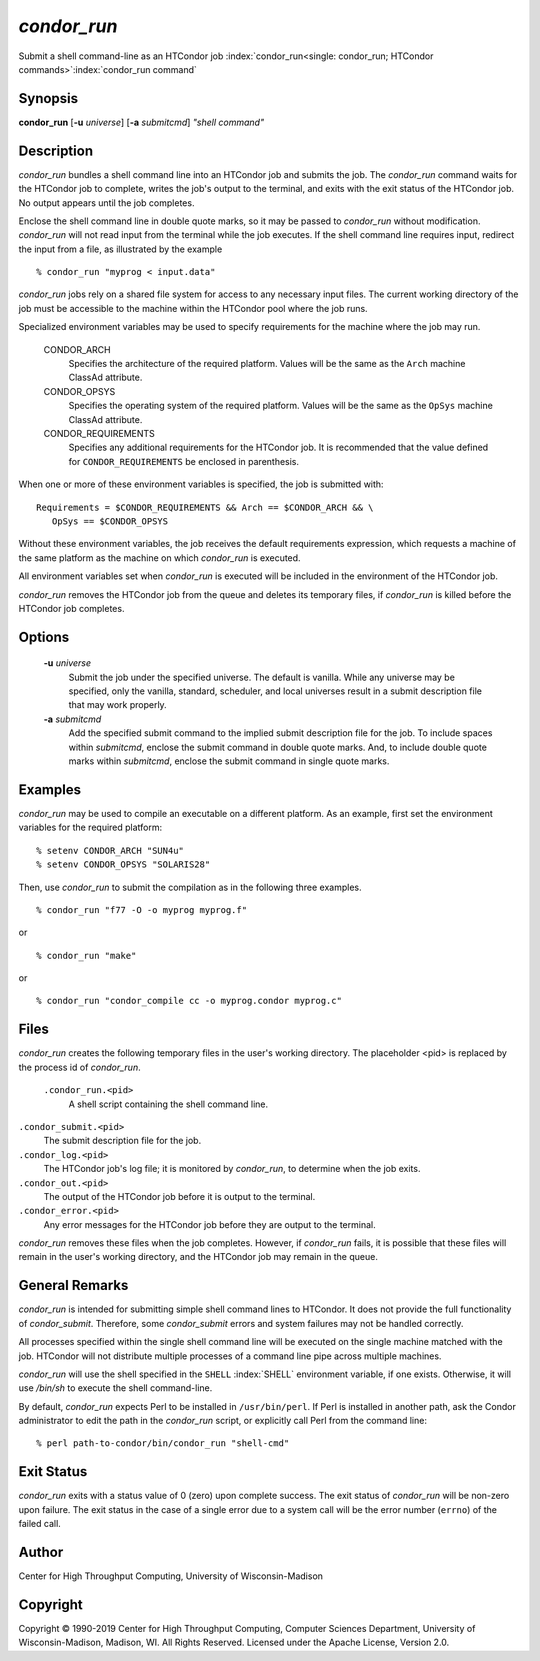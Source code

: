       

*condor_run*
=============

Submit a shell command-line as an HTCondor job
:index:`condor_run<single: condor_run; HTCondor commands>`\ :index:`condor_run command`

Synopsis
--------

**condor_run** [**-u** *universe*] [**-a** *submitcmd*] *"shell
command"*

Description
-----------

*condor_run* bundles a shell command line into an HTCondor job and
submits the job. The *condor_run* command waits for the HTCondor job to
complete, writes the job's output to the terminal, and exits with the
exit status of the HTCondor job. No output appears until the job
completes.

Enclose the shell command line in double quote marks, so it may be
passed to *condor_run* without modification. *condor_run* will not
read input from the terminal while the job executes. If the shell
command line requires input, redirect the input from a file, as
illustrated by the example

::

    % condor_run "myprog < input.data"

*condor_run* jobs rely on a shared file system for access to any
necessary input files. The current working directory of the job must be
accessible to the machine within the HTCondor pool where the job runs.

Specialized environment variables may be used to specify requirements
for the machine where the job may run.

 CONDOR_ARCH
    Specifies the architecture of the required platform. Values will be
    the same as the ``Arch`` machine ClassAd attribute.
 CONDOR_OPSYS
    Specifies the operating system of the required platform. Values will
    be the same as the ``OpSys`` machine ClassAd attribute.
 CONDOR_REQUIREMENTS
    Specifies any additional requirements for the HTCondor job. It is
    recommended that the value defined for ``CONDOR_REQUIREMENTS`` be
    enclosed in parenthesis.

When one or more of these environment variables is specified, the job is
submitted with:

::

    Requirements = $CONDOR_REQUIREMENTS && Arch == $CONDOR_ARCH && \ 
       OpSys == $CONDOR_OPSYS

Without these environment variables, the job receives the default
requirements expression, which requests a machine of the same platform
as the machine on which *condor_run* is executed.

All environment variables set when *condor_run* is executed will be
included in the environment of the HTCondor job.

*condor_run* removes the HTCondor job from the queue and deletes its
temporary files, if *condor_run* is killed before the HTCondor job
completes.

Options
-------

 **-u** *universe*
    Submit the job under the specified universe. The default is vanilla.
    While any universe may be specified, only the vanilla, standard,
    scheduler, and local universes result in a submit description file
    that may work properly.
 **-a** *submitcmd*
    Add the specified submit command to the implied submit description
    file for the job. To include spaces within *submitcmd*, enclose the
    submit command in double quote marks. And, to include double quote
    marks within *submitcmd*, enclose the submit command in single quote
    marks.

Examples
--------

*condor_run* may be used to compile an executable on a different
platform. As an example, first set the environment variables for the
required platform:

::

    % setenv CONDOR_ARCH "SUN4u" 
    % setenv CONDOR_OPSYS "SOLARIS28"

Then, use *condor_run* to submit the compilation as in the following
three examples.

::

    % condor_run "f77 -O -o myprog myprog.f"

or

::

    % condor_run "make"

or

::

    % condor_run "condor_compile cc -o myprog.condor myprog.c"

Files
-----

*condor_run* creates the following temporary files in the user's
working directory. The placeholder <pid> is replaced by the process id
of *condor_run*.

 ``.condor_run.<pid>``
    A shell script containing the shell command line.

``.condor_submit.<pid>``
    The submit description file for the job.

``.condor_log.<pid>``
    The HTCondor job's log file; it is monitored by *condor_run*, to
    determine when the job exits.

``.condor_out.<pid>``
    The output of the HTCondor job before it is output to the terminal.

``.condor_error.<pid>``
    Any error messages for the HTCondor job before they are output to
    the terminal.

*condor_run* removes these files when the job completes. However, if
*condor_run* fails, it is possible that these files will remain in the
user's working directory, and the HTCondor job may remain in the queue.

General Remarks
---------------

*condor_run* is intended for submitting simple shell command lines to
HTCondor. It does not provide the full functionality of
*condor_submit*. Therefore, some *condor_submit* errors and system
failures may not be handled correctly.

All processes specified within the single shell command line will be
executed on the single machine matched with the job. HTCondor will not
distribute multiple processes of a command line pipe across multiple
machines.

*condor_run* will use the shell specified in the ``SHELL``
:index:`SHELL` environment variable, if one exists. Otherwise, it
will use */bin/sh* to execute the shell command-line.

By default, *condor_run* expects Perl to be installed in
``/usr/bin/perl``. If Perl is installed in another path, ask the Condor
administrator to edit the path in the *condor_run* script, or
explicitly call Perl from the command line:

::

    % perl path-to-condor/bin/condor_run "shell-cmd"

Exit Status
-----------

*condor_run* exits with a status value of 0 (zero) upon complete
success. The exit status of *condor_run* will be non-zero upon failure.
The exit status in the case of a single error due to a system call will
be the error number (``errno``) of the failed call.

Author
------

Center for High Throughput Computing, University of Wisconsin-Madison

Copyright
---------

Copyright © 1990-2019 Center for High Throughput Computing, Computer
Sciences Department, University of Wisconsin-Madison, Madison, WI. All
Rights Reserved. Licensed under the Apache License, Version 2.0.

      
